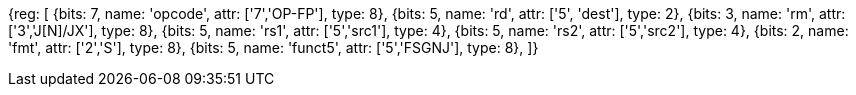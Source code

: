 //sp float sign injection

[wavedrom, , svg]
{reg: [
  {bits: 7, name: 'opcode', attr: ['7','OP-FP'],        type: 8},
  {bits: 5, name: 'rd',     attr: ['5', 'dest'],         type: 2},
  {bits: 3, name: 'rm',  attr: ['3','J[N]/JX'],           type: 8},
  {bits: 5, name: 'rs1',    attr: ['5','src1'],         type: 4},
  {bits: 5, name: 'rs2',    attr: ['5','src2'], type: 4},
  {bits: 2, name: 'fmt',    attr: ['2','S'],      type: 8},
  {bits: 5, name: 'funct5', attr: ['5','FSGNJ'], type: 8},
]}